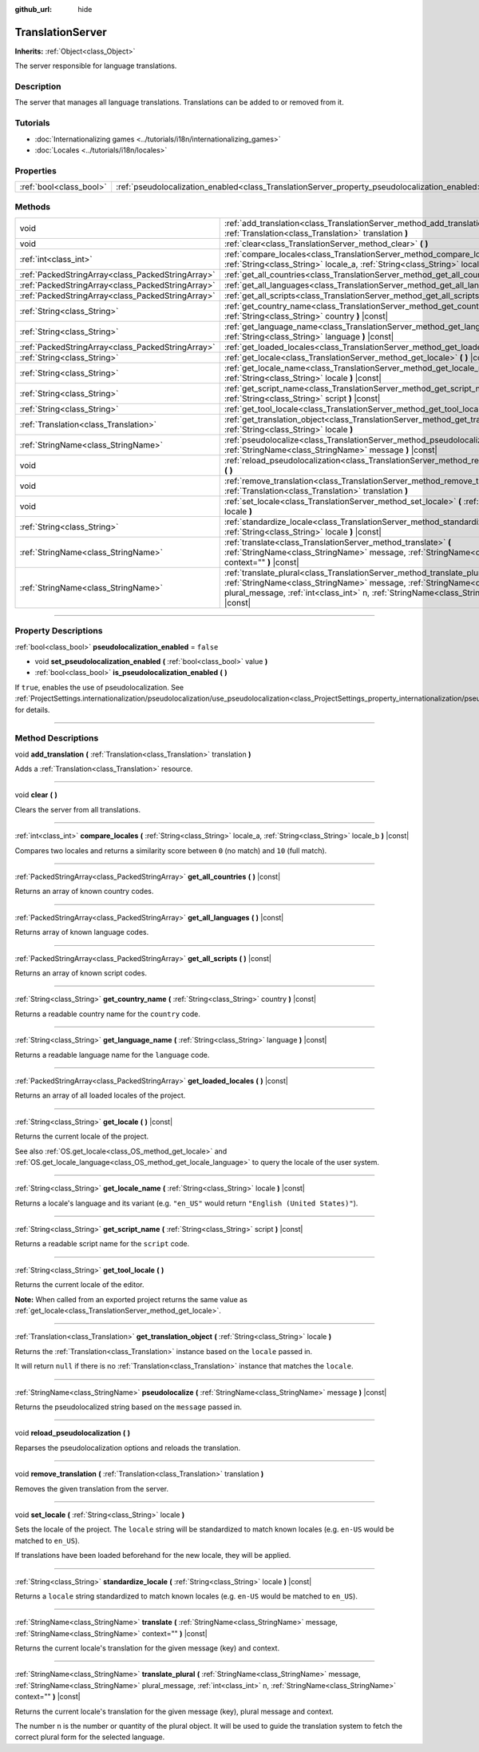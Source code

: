 :github_url: hide

.. DO NOT EDIT THIS FILE!!!
.. Generated automatically from Godot engine sources.
.. Generator: https://github.com/godotengine/godot/tree/4.0/doc/tools/make_rst.py.
.. XML source: https://github.com/godotengine/godot/tree/4.0/doc/classes/TranslationServer.xml.

.. _class_TranslationServer:

TranslationServer
=================

**Inherits:** :ref:`Object<class_Object>`

The server responsible for language translations.

.. rst-class:: classref-introduction-group

Description
-----------

The server that manages all language translations. Translations can be added to or removed from it.

.. rst-class:: classref-introduction-group

Tutorials
---------

- :doc:`Internationalizing games <../tutorials/i18n/internationalizing_games>`

- :doc:`Locales <../tutorials/i18n/locales>`

.. rst-class:: classref-reftable-group

Properties
----------

.. table::
   :widths: auto

   +-------------------------+------------------------------------------------------------------------------------------------+-----------+
   | :ref:`bool<class_bool>` | :ref:`pseudolocalization_enabled<class_TranslationServer_property_pseudolocalization_enabled>` | ``false`` |
   +-------------------------+------------------------------------------------------------------------------------------------+-----------+

.. rst-class:: classref-reftable-group

Methods
-------

.. table::
   :widths: auto

   +---------------------------------------------------+-----------------------------------------------------------------------------------------------------------------------------------------------------------------------------------------------------------------------------------------------------------------------+
   | void                                              | :ref:`add_translation<class_TranslationServer_method_add_translation>` **(** :ref:`Translation<class_Translation>` translation **)**                                                                                                                                  |
   +---------------------------------------------------+-----------------------------------------------------------------------------------------------------------------------------------------------------------------------------------------------------------------------------------------------------------------------+
   | void                                              | :ref:`clear<class_TranslationServer_method_clear>` **(** **)**                                                                                                                                                                                                        |
   +---------------------------------------------------+-----------------------------------------------------------------------------------------------------------------------------------------------------------------------------------------------------------------------------------------------------------------------+
   | :ref:`int<class_int>`                             | :ref:`compare_locales<class_TranslationServer_method_compare_locales>` **(** :ref:`String<class_String>` locale_a, :ref:`String<class_String>` locale_b **)** |const|                                                                                                 |
   +---------------------------------------------------+-----------------------------------------------------------------------------------------------------------------------------------------------------------------------------------------------------------------------------------------------------------------------+
   | :ref:`PackedStringArray<class_PackedStringArray>` | :ref:`get_all_countries<class_TranslationServer_method_get_all_countries>` **(** **)** |const|                                                                                                                                                                        |
   +---------------------------------------------------+-----------------------------------------------------------------------------------------------------------------------------------------------------------------------------------------------------------------------------------------------------------------------+
   | :ref:`PackedStringArray<class_PackedStringArray>` | :ref:`get_all_languages<class_TranslationServer_method_get_all_languages>` **(** **)** |const|                                                                                                                                                                        |
   +---------------------------------------------------+-----------------------------------------------------------------------------------------------------------------------------------------------------------------------------------------------------------------------------------------------------------------------+
   | :ref:`PackedStringArray<class_PackedStringArray>` | :ref:`get_all_scripts<class_TranslationServer_method_get_all_scripts>` **(** **)** |const|                                                                                                                                                                            |
   +---------------------------------------------------+-----------------------------------------------------------------------------------------------------------------------------------------------------------------------------------------------------------------------------------------------------------------------+
   | :ref:`String<class_String>`                       | :ref:`get_country_name<class_TranslationServer_method_get_country_name>` **(** :ref:`String<class_String>` country **)** |const|                                                                                                                                      |
   +---------------------------------------------------+-----------------------------------------------------------------------------------------------------------------------------------------------------------------------------------------------------------------------------------------------------------------------+
   | :ref:`String<class_String>`                       | :ref:`get_language_name<class_TranslationServer_method_get_language_name>` **(** :ref:`String<class_String>` language **)** |const|                                                                                                                                   |
   +---------------------------------------------------+-----------------------------------------------------------------------------------------------------------------------------------------------------------------------------------------------------------------------------------------------------------------------+
   | :ref:`PackedStringArray<class_PackedStringArray>` | :ref:`get_loaded_locales<class_TranslationServer_method_get_loaded_locales>` **(** **)** |const|                                                                                                                                                                      |
   +---------------------------------------------------+-----------------------------------------------------------------------------------------------------------------------------------------------------------------------------------------------------------------------------------------------------------------------+
   | :ref:`String<class_String>`                       | :ref:`get_locale<class_TranslationServer_method_get_locale>` **(** **)** |const|                                                                                                                                                                                      |
   +---------------------------------------------------+-----------------------------------------------------------------------------------------------------------------------------------------------------------------------------------------------------------------------------------------------------------------------+
   | :ref:`String<class_String>`                       | :ref:`get_locale_name<class_TranslationServer_method_get_locale_name>` **(** :ref:`String<class_String>` locale **)** |const|                                                                                                                                         |
   +---------------------------------------------------+-----------------------------------------------------------------------------------------------------------------------------------------------------------------------------------------------------------------------------------------------------------------------+
   | :ref:`String<class_String>`                       | :ref:`get_script_name<class_TranslationServer_method_get_script_name>` **(** :ref:`String<class_String>` script **)** |const|                                                                                                                                         |
   +---------------------------------------------------+-----------------------------------------------------------------------------------------------------------------------------------------------------------------------------------------------------------------------------------------------------------------------+
   | :ref:`String<class_String>`                       | :ref:`get_tool_locale<class_TranslationServer_method_get_tool_locale>` **(** **)**                                                                                                                                                                                    |
   +---------------------------------------------------+-----------------------------------------------------------------------------------------------------------------------------------------------------------------------------------------------------------------------------------------------------------------------+
   | :ref:`Translation<class_Translation>`             | :ref:`get_translation_object<class_TranslationServer_method_get_translation_object>` **(** :ref:`String<class_String>` locale **)**                                                                                                                                   |
   +---------------------------------------------------+-----------------------------------------------------------------------------------------------------------------------------------------------------------------------------------------------------------------------------------------------------------------------+
   | :ref:`StringName<class_StringName>`               | :ref:`pseudolocalize<class_TranslationServer_method_pseudolocalize>` **(** :ref:`StringName<class_StringName>` message **)** |const|                                                                                                                                  |
   +---------------------------------------------------+-----------------------------------------------------------------------------------------------------------------------------------------------------------------------------------------------------------------------------------------------------------------------+
   | void                                              | :ref:`reload_pseudolocalization<class_TranslationServer_method_reload_pseudolocalization>` **(** **)**                                                                                                                                                                |
   +---------------------------------------------------+-----------------------------------------------------------------------------------------------------------------------------------------------------------------------------------------------------------------------------------------------------------------------+
   | void                                              | :ref:`remove_translation<class_TranslationServer_method_remove_translation>` **(** :ref:`Translation<class_Translation>` translation **)**                                                                                                                            |
   +---------------------------------------------------+-----------------------------------------------------------------------------------------------------------------------------------------------------------------------------------------------------------------------------------------------------------------------+
   | void                                              | :ref:`set_locale<class_TranslationServer_method_set_locale>` **(** :ref:`String<class_String>` locale **)**                                                                                                                                                           |
   +---------------------------------------------------+-----------------------------------------------------------------------------------------------------------------------------------------------------------------------------------------------------------------------------------------------------------------------+
   | :ref:`String<class_String>`                       | :ref:`standardize_locale<class_TranslationServer_method_standardize_locale>` **(** :ref:`String<class_String>` locale **)** |const|                                                                                                                                   |
   +---------------------------------------------------+-----------------------------------------------------------------------------------------------------------------------------------------------------------------------------------------------------------------------------------------------------------------------+
   | :ref:`StringName<class_StringName>`               | :ref:`translate<class_TranslationServer_method_translate>` **(** :ref:`StringName<class_StringName>` message, :ref:`StringName<class_StringName>` context="" **)** |const|                                                                                            |
   +---------------------------------------------------+-----------------------------------------------------------------------------------------------------------------------------------------------------------------------------------------------------------------------------------------------------------------------+
   | :ref:`StringName<class_StringName>`               | :ref:`translate_plural<class_TranslationServer_method_translate_plural>` **(** :ref:`StringName<class_StringName>` message, :ref:`StringName<class_StringName>` plural_message, :ref:`int<class_int>` n, :ref:`StringName<class_StringName>` context="" **)** |const| |
   +---------------------------------------------------+-----------------------------------------------------------------------------------------------------------------------------------------------------------------------------------------------------------------------------------------------------------------------+

.. rst-class:: classref-section-separator

----

.. rst-class:: classref-descriptions-group

Property Descriptions
---------------------

.. _class_TranslationServer_property_pseudolocalization_enabled:

.. rst-class:: classref-property

:ref:`bool<class_bool>` **pseudolocalization_enabled** = ``false``

.. rst-class:: classref-property-setget

- void **set_pseudolocalization_enabled** **(** :ref:`bool<class_bool>` value **)**
- :ref:`bool<class_bool>` **is_pseudolocalization_enabled** **(** **)**

If ``true``, enables the use of pseudolocalization. See :ref:`ProjectSettings.internationalization/pseudolocalization/use_pseudolocalization<class_ProjectSettings_property_internationalization/pseudolocalization/use_pseudolocalization>` for details.

.. rst-class:: classref-section-separator

----

.. rst-class:: classref-descriptions-group

Method Descriptions
-------------------

.. _class_TranslationServer_method_add_translation:

.. rst-class:: classref-method

void **add_translation** **(** :ref:`Translation<class_Translation>` translation **)**

Adds a :ref:`Translation<class_Translation>` resource.

.. rst-class:: classref-item-separator

----

.. _class_TranslationServer_method_clear:

.. rst-class:: classref-method

void **clear** **(** **)**

Clears the server from all translations.

.. rst-class:: classref-item-separator

----

.. _class_TranslationServer_method_compare_locales:

.. rst-class:: classref-method

:ref:`int<class_int>` **compare_locales** **(** :ref:`String<class_String>` locale_a, :ref:`String<class_String>` locale_b **)** |const|

Compares two locales and returns a similarity score between ``0`` (no match) and ``10`` (full match).

.. rst-class:: classref-item-separator

----

.. _class_TranslationServer_method_get_all_countries:

.. rst-class:: classref-method

:ref:`PackedStringArray<class_PackedStringArray>` **get_all_countries** **(** **)** |const|

Returns an array of known country codes.

.. rst-class:: classref-item-separator

----

.. _class_TranslationServer_method_get_all_languages:

.. rst-class:: classref-method

:ref:`PackedStringArray<class_PackedStringArray>` **get_all_languages** **(** **)** |const|

Returns array of known language codes.

.. rst-class:: classref-item-separator

----

.. _class_TranslationServer_method_get_all_scripts:

.. rst-class:: classref-method

:ref:`PackedStringArray<class_PackedStringArray>` **get_all_scripts** **(** **)** |const|

Returns an array of known script codes.

.. rst-class:: classref-item-separator

----

.. _class_TranslationServer_method_get_country_name:

.. rst-class:: classref-method

:ref:`String<class_String>` **get_country_name** **(** :ref:`String<class_String>` country **)** |const|

Returns a readable country name for the ``country`` code.

.. rst-class:: classref-item-separator

----

.. _class_TranslationServer_method_get_language_name:

.. rst-class:: classref-method

:ref:`String<class_String>` **get_language_name** **(** :ref:`String<class_String>` language **)** |const|

Returns a readable language name for the ``language`` code.

.. rst-class:: classref-item-separator

----

.. _class_TranslationServer_method_get_loaded_locales:

.. rst-class:: classref-method

:ref:`PackedStringArray<class_PackedStringArray>` **get_loaded_locales** **(** **)** |const|

Returns an array of all loaded locales of the project.

.. rst-class:: classref-item-separator

----

.. _class_TranslationServer_method_get_locale:

.. rst-class:: classref-method

:ref:`String<class_String>` **get_locale** **(** **)** |const|

Returns the current locale of the project.

See also :ref:`OS.get_locale<class_OS_method_get_locale>` and :ref:`OS.get_locale_language<class_OS_method_get_locale_language>` to query the locale of the user system.

.. rst-class:: classref-item-separator

----

.. _class_TranslationServer_method_get_locale_name:

.. rst-class:: classref-method

:ref:`String<class_String>` **get_locale_name** **(** :ref:`String<class_String>` locale **)** |const|

Returns a locale's language and its variant (e.g. ``"en_US"`` would return ``"English (United States)"``).

.. rst-class:: classref-item-separator

----

.. _class_TranslationServer_method_get_script_name:

.. rst-class:: classref-method

:ref:`String<class_String>` **get_script_name** **(** :ref:`String<class_String>` script **)** |const|

Returns a readable script name for the ``script`` code.

.. rst-class:: classref-item-separator

----

.. _class_TranslationServer_method_get_tool_locale:

.. rst-class:: classref-method

:ref:`String<class_String>` **get_tool_locale** **(** **)**

Returns the current locale of the editor.

\ **Note:** When called from an exported project returns the same value as :ref:`get_locale<class_TranslationServer_method_get_locale>`.

.. rst-class:: classref-item-separator

----

.. _class_TranslationServer_method_get_translation_object:

.. rst-class:: classref-method

:ref:`Translation<class_Translation>` **get_translation_object** **(** :ref:`String<class_String>` locale **)**

Returns the :ref:`Translation<class_Translation>` instance based on the ``locale`` passed in.

It will return ``null`` if there is no :ref:`Translation<class_Translation>` instance that matches the ``locale``.

.. rst-class:: classref-item-separator

----

.. _class_TranslationServer_method_pseudolocalize:

.. rst-class:: classref-method

:ref:`StringName<class_StringName>` **pseudolocalize** **(** :ref:`StringName<class_StringName>` message **)** |const|

Returns the pseudolocalized string based on the ``message`` passed in.

.. rst-class:: classref-item-separator

----

.. _class_TranslationServer_method_reload_pseudolocalization:

.. rst-class:: classref-method

void **reload_pseudolocalization** **(** **)**

Reparses the pseudolocalization options and reloads the translation.

.. rst-class:: classref-item-separator

----

.. _class_TranslationServer_method_remove_translation:

.. rst-class:: classref-method

void **remove_translation** **(** :ref:`Translation<class_Translation>` translation **)**

Removes the given translation from the server.

.. rst-class:: classref-item-separator

----

.. _class_TranslationServer_method_set_locale:

.. rst-class:: classref-method

void **set_locale** **(** :ref:`String<class_String>` locale **)**

Sets the locale of the project. The ``locale`` string will be standardized to match known locales (e.g. ``en-US`` would be matched to ``en_US``).

If translations have been loaded beforehand for the new locale, they will be applied.

.. rst-class:: classref-item-separator

----

.. _class_TranslationServer_method_standardize_locale:

.. rst-class:: classref-method

:ref:`String<class_String>` **standardize_locale** **(** :ref:`String<class_String>` locale **)** |const|

Returns a ``locale`` string standardized to match known locales (e.g. ``en-US`` would be matched to ``en_US``).

.. rst-class:: classref-item-separator

----

.. _class_TranslationServer_method_translate:

.. rst-class:: classref-method

:ref:`StringName<class_StringName>` **translate** **(** :ref:`StringName<class_StringName>` message, :ref:`StringName<class_StringName>` context="" **)** |const|

Returns the current locale's translation for the given message (key) and context.

.. rst-class:: classref-item-separator

----

.. _class_TranslationServer_method_translate_plural:

.. rst-class:: classref-method

:ref:`StringName<class_StringName>` **translate_plural** **(** :ref:`StringName<class_StringName>` message, :ref:`StringName<class_StringName>` plural_message, :ref:`int<class_int>` n, :ref:`StringName<class_StringName>` context="" **)** |const|

Returns the current locale's translation for the given message (key), plural message and context.

The number ``n`` is the number or quantity of the plural object. It will be used to guide the translation system to fetch the correct plural form for the selected language.

.. |virtual| replace:: :abbr:`virtual (This method should typically be overridden by the user to have any effect.)`
.. |const| replace:: :abbr:`const (This method has no side effects. It doesn't modify any of the instance's member variables.)`
.. |vararg| replace:: :abbr:`vararg (This method accepts any number of arguments after the ones described here.)`
.. |constructor| replace:: :abbr:`constructor (This method is used to construct a type.)`
.. |static| replace:: :abbr:`static (This method doesn't need an instance to be called, so it can be called directly using the class name.)`
.. |operator| replace:: :abbr:`operator (This method describes a valid operator to use with this type as left-hand operand.)`
